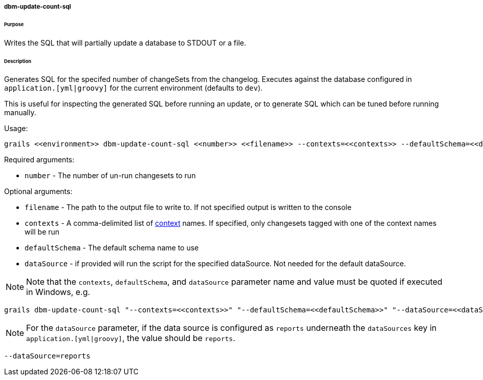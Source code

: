 ===== dbm-update-count-sql

====== Purpose

Writes the SQL that will partially update a database to STDOUT or a file.

====== Description

Generates SQL for the specifed number of changeSets from the changelog. Executes against the database configured in `application.[yml|groovy]` for the current environment (defaults to `dev`).

This is useful for inspecting the generated SQL before running an update, or to generate SQL which can be tuned before running manually.

Usage:
[source,java]
----
grails <<environment>> dbm-update-count-sql <<number>> <<filename>> --contexts=<<contexts>> --defaultSchema=<<defaultSchema>> --dataSource=<<dataSource>>
----

Required arguments:

* `number` - The number of un-run changesets to run

Optional arguments:

* `filename` - The path to the output file to write to. If not specified output is written to the console
* `contexts` - A comma-delimited list of http://www.liquibase.org/manual/contexts[context] names. If specified, only changesets tagged with one of the context names will be run
* `defaultSchema` - The default schema name to use
* `dataSource` - if provided will run the script for the specified dataSource.  Not needed for the default dataSource.

NOTE: Note that the `contexts`, `defaultSchema`, and `dataSource` parameter name and value must be quoted if executed in Windows, e.g.
[source,groovy]
----
grails dbm-update-count-sql "--contexts=<<contexts>>" "--defaultSchema=<<defaultSchema>>" "--dataSource=<<dataSource>>"
----

NOTE: For the `dataSource` parameter, if the data source is configured as `reports` underneath the `dataSources` key in `application.[yml|groovy]`, the value should be `reports`.

[source,groovy]
----
--dataSource=reports
----
